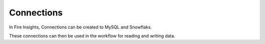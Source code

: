 Connections
===========

In Fire Insights, Connections can be created to MySQL and Snowflaks.

These connections can then be used in the workflow for reading and writing data.


